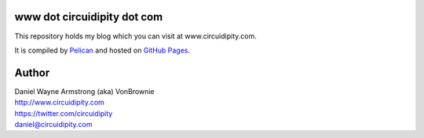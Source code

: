 www dot circuidipity dot com
============================

This repository holds my blog which you can visit at www.circuidipity.com.

It is compiled by `Pelican <http://docs.getpelican.com/>`_ and hosted on `GitHub Pages <http://pages.github.com/>`_.

Author
======

| Daniel Wayne Armstrong (aka) VonBrownie
| http://www.circuidipity.com
| https://twitter.com/circuidipity
| daniel@circuidipity.com
